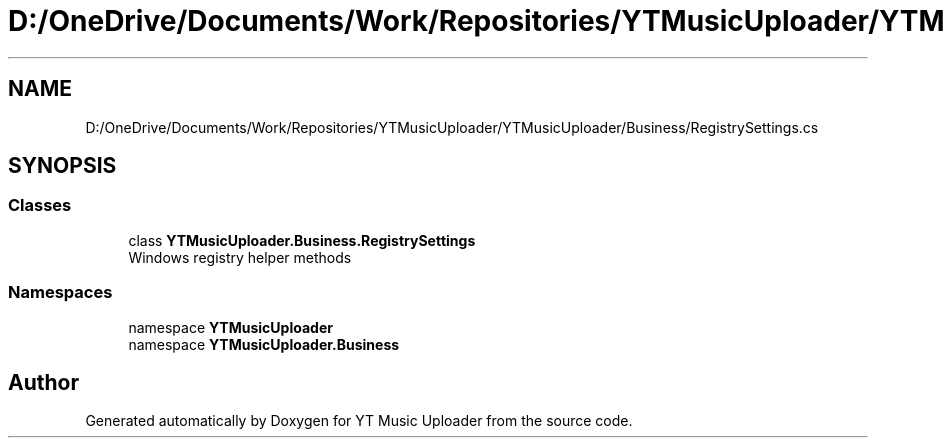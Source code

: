 .TH "D:/OneDrive/Documents/Work/Repositories/YTMusicUploader/YTMusicUploader/Business/RegistrySettings.cs" 3 "Sun Sep 13 2020" "YT Music Uploader" \" -*- nroff -*-
.ad l
.nh
.SH NAME
D:/OneDrive/Documents/Work/Repositories/YTMusicUploader/YTMusicUploader/Business/RegistrySettings.cs
.SH SYNOPSIS
.br
.PP
.SS "Classes"

.in +1c
.ti -1c
.RI "class \fBYTMusicUploader\&.Business\&.RegistrySettings\fP"
.br
.RI "Windows registry helper methods "
.in -1c
.SS "Namespaces"

.in +1c
.ti -1c
.RI "namespace \fBYTMusicUploader\fP"
.br
.ti -1c
.RI "namespace \fBYTMusicUploader\&.Business\fP"
.br
.in -1c
.SH "Author"
.PP 
Generated automatically by Doxygen for YT Music Uploader from the source code\&.
